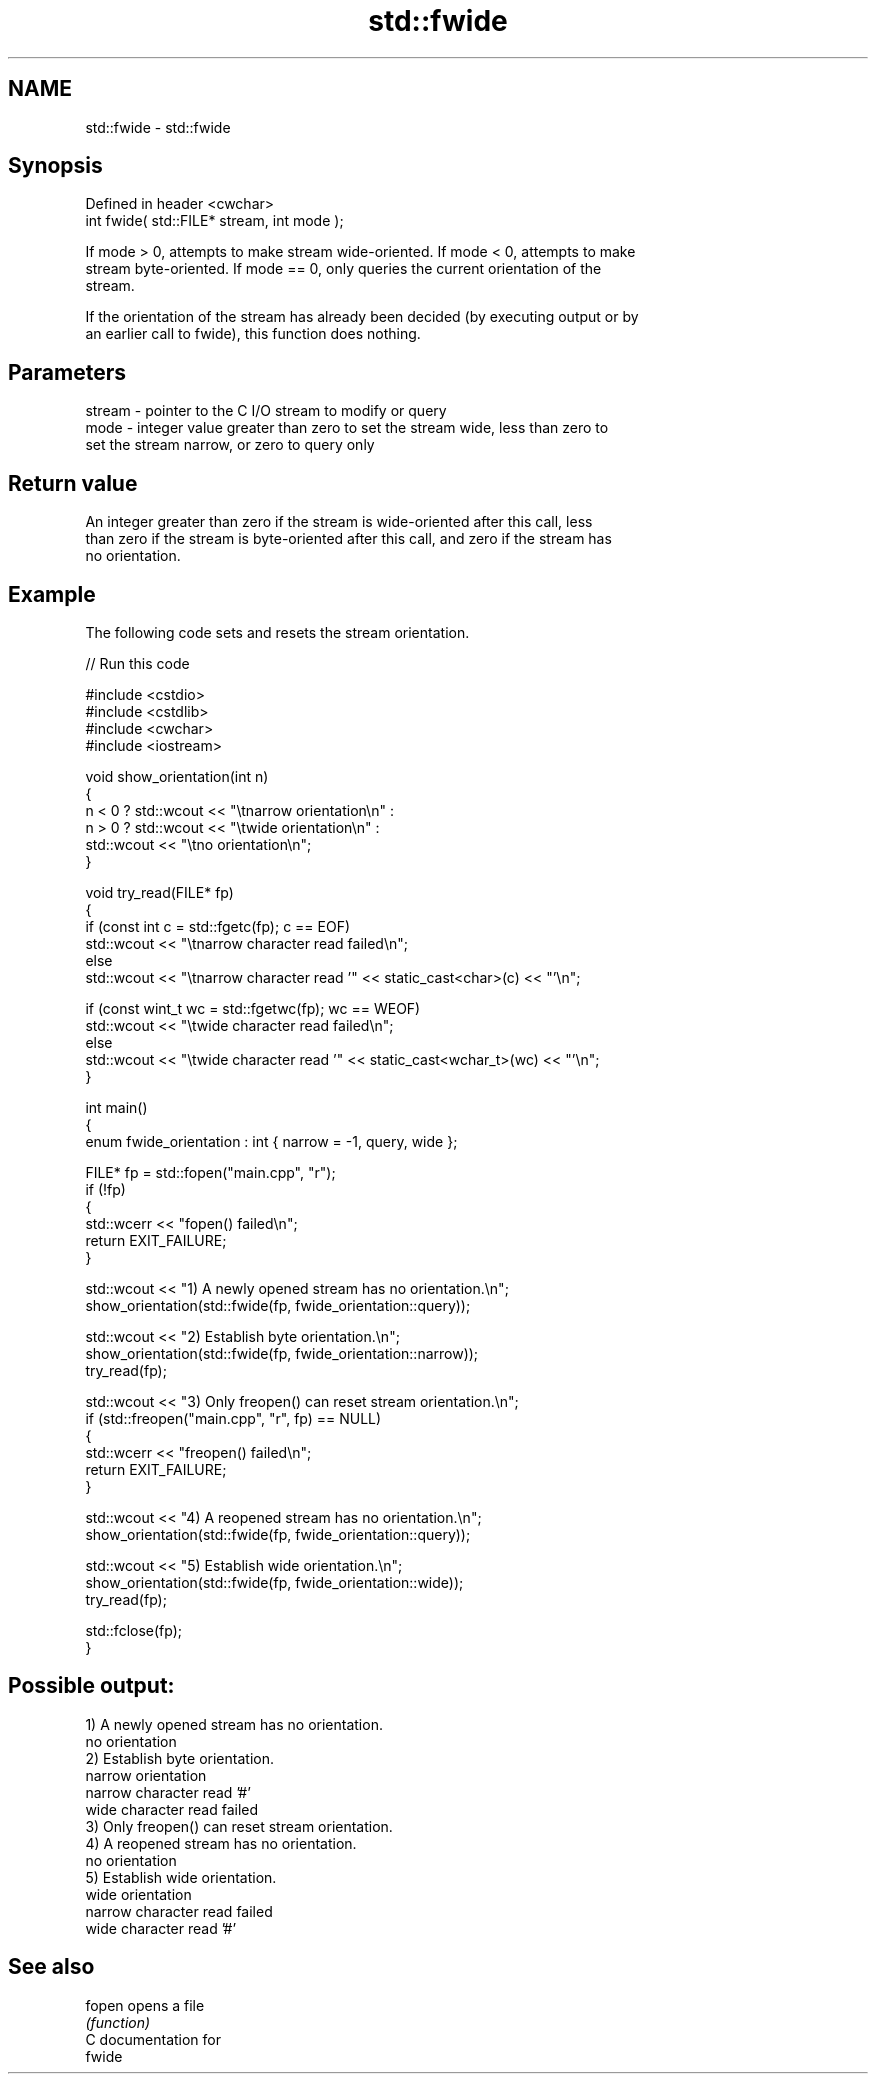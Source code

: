 .TH std::fwide 3 "2024.06.10" "http://cppreference.com" "C++ Standard Libary"
.SH NAME
std::fwide \- std::fwide

.SH Synopsis
   Defined in header <cwchar>
   int fwide( std::FILE* stream, int mode );

   If mode > 0, attempts to make stream wide-oriented. If mode < 0, attempts to make
   stream byte-oriented. If mode == 0, only queries the current orientation of the
   stream.

   If the orientation of the stream has already been decided (by executing output or by
   an earlier call to fwide), this function does nothing.

.SH Parameters

   stream - pointer to the C I/O stream to modify or query
   mode   - integer value greater than zero to set the stream wide, less than zero to
            set the stream narrow, or zero to query only

.SH Return value

   An integer greater than zero if the stream is wide-oriented after this call, less
   than zero if the stream is byte-oriented after this call, and zero if the stream has
   no orientation.

.SH Example

   The following code sets and resets the stream orientation.


// Run this code

 #include <cstdio>
 #include <cstdlib>
 #include <cwchar>
 #include <iostream>

 void show_orientation(int n)
 {
     n < 0 ? std::wcout << "\\tnarrow orientation\\n" :
     n > 0 ? std::wcout << "\\twide orientation\\n" :
             std::wcout << "\\tno orientation\\n";
 }

 void try_read(FILE* fp)
 {
     if (const int c = std::fgetc(fp); c == EOF)
         std::wcout << "\\tnarrow character read failed\\n";
     else
         std::wcout << "\\tnarrow character read '" << static_cast<char>(c) << "'\\n";

     if (const wint_t wc = std::fgetwc(fp); wc == WEOF)
         std::wcout << "\\twide character read failed\\n";
     else
         std::wcout << "\\twide character read '" << static_cast<wchar_t>(wc) << "'\\n";
 }

 int main()
 {
     enum fwide_orientation : int { narrow = -1, query, wide };

     FILE* fp = std::fopen("main.cpp", "r");
     if (!fp)
     {
         std::wcerr << "fopen() failed\\n";
         return EXIT_FAILURE;
     }

     std::wcout << "1) A newly opened stream has no orientation.\\n";
     show_orientation(std::fwide(fp, fwide_orientation::query));

     std::wcout << "2) Establish byte orientation.\\n";
     show_orientation(std::fwide(fp, fwide_orientation::narrow));
     try_read(fp);

     std::wcout << "3) Only freopen() can reset stream orientation.\\n";
     if (std::freopen("main.cpp", "r", fp) == NULL)
     {
         std::wcerr << "freopen() failed\\n";
         return EXIT_FAILURE;
     }

     std::wcout << "4) A reopened stream has no orientation.\\n";
     show_orientation(std::fwide(fp, fwide_orientation::query));

     std::wcout << "5) Establish wide orientation.\\n";
     show_orientation(std::fwide(fp, fwide_orientation::wide));
     try_read(fp);

     std::fclose(fp);
 }

.SH Possible output:

 1) A newly opened stream has no orientation.
         no orientation
 2) Establish byte orientation.
         narrow orientation
         narrow character read '#'
         wide character read failed
 3) Only freopen() can reset stream orientation.
 4) A reopened stream has no orientation.
         no orientation
 5) Establish wide orientation.
         wide orientation
         narrow character read failed
         wide character read '#'

.SH See also

   fopen opens a file
         \fI(function)\fP
   C documentation for
   fwide
